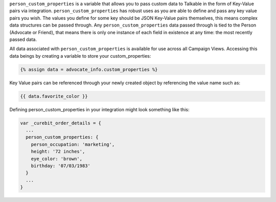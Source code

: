 .. raw:: html

  <h2>Passing Custom Person Data</h2>

``person_custom_properties`` is a variable that allows you to pass custom data to Talkable in the form of Key-Value pairs via integration. ``person_custom_properties`` has robust uses as you are able to define and pass any key value pairs you wish. The values you define for some key should be JSON Key-Value pairs themselves, this means complex data structures can be passed through. Any ``person_custom_properties`` data passed through is tied to the Person (Advocate or Friend), that means there is only one instance of each field in existence at any time: the most recently passed data.

All data associated with ``person_custom_properties`` is available for use across all Campaign Views. Accessing this data beings by creating a variable to store your custom_properties:

.. code-block:: javascript

  {% assign data = advocate_info.custom_properties %}

Key Value pairs can be referenced through your newly created object by referencing the value name such as:

.. code-block:: javascript

  {{ data.favorite_color }}

Defining person_custom_properties in your integration might look something like this:

.. code-block:: javascript

  var _curebit_order_details = {
    ...
    person_custom_properties: {
      person_occupation: 'marketing',
      height: '72 inches',
      eye_color: 'brown',
      birthday: '07/03/1983'
    }
    ...
  }
